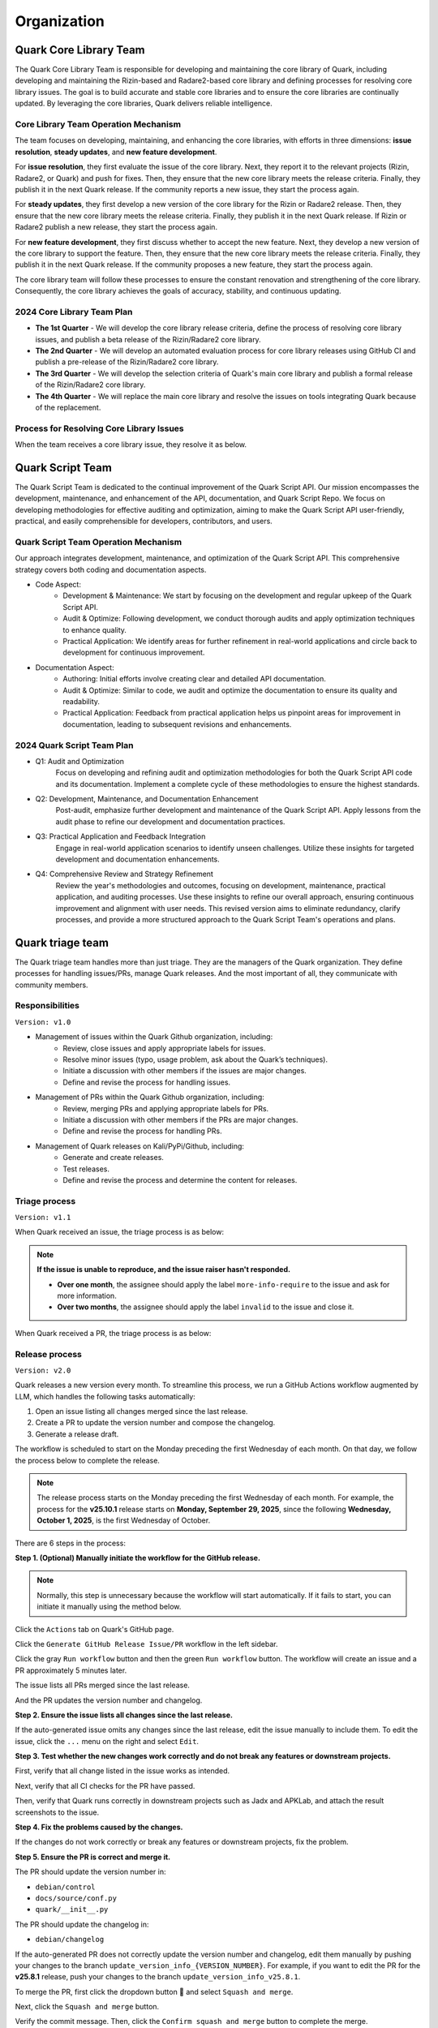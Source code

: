++++++++++++
Organization
++++++++++++

Quark Core Library Team
=======================

The Quark Core Library Team is responsible for developing and maintaining the core library of Quark, including developing and maintaining the Rizin-based and Radare2-based core library and defining processes for resolving core library issues. The goal is to build accurate and stable core libraries and to ensure the core libraries are continually updated. By leveraging the core libraries, Quark delivers reliable intelligence.

Core Library Team Operation Mechanism
--------------------------------------

.. image:: https://i.imgur.com/DAUlAAW.png

The team focuses on developing, maintaining, and enhancing the core libraries, with efforts in three dimensions: **issue resolution**, **steady updates**, and **new feature development**.

For **issue resolution**, they first evaluate the issue of the core library. Next, they report it to the relevant projects (Rizin, Radare2, or Quark) and push for fixes. Then, they ensure that the new core library meets the release criteria. Finally, they publish it in the next Quark release. If the community reports a new issue, they start the process again.

For **steady updates**, they first develop a new version of the core library for the Rizin or Radare2 release. Then, they ensure that the new core library meets the release criteria. Finally, they publish it in the next Quark release. If Rizin or Radare2 publish a new release, they start the process again.

For **new feature development**, they first discuss whether to accept the new feature. Next, they develop a new version of the core library to support the feature. Then, they ensure that the new core library meets the release criteria. Finally, they publish it in the next Quark release. If the community proposes a new feature, they start the process again.

The core library team will follow these processes to ensure the constant renovation and strengthening of the core library. Consequently, the core library achieves the goals of accuracy, stability, and continuous updating.

2024 Core Library Team Plan
---------------------------

* **The 1st Quarter** - We will develop the core library release criteria, define the process of resolving core library issues, and publish a beta release of the Rizin/Radare2 core library.

* **The 2nd Quarter** - We will develop an automated evaluation process for core library releases using GitHub CI and publish a pre-release of the Rizin/Radare2 core library.

* **The 3rd Quarter** - We will develop the selection criteria of Quark's main core library and publish a formal release of the Rizin/Radare2 core library.

* **The 4th Quarter** - We will replace the main core library and resolve the issues on tools integrating Quark because of the replacement.

Process for Resolving Core Library Issues
-----------------------------------------

When the team receives a core library issue, they resolve it as below.

.. image:: https://i.imgur.com/5nPnQwJ.png

Quark Script Team 
==================

The Quark Script Team is dedicated to the continual improvement of the Quark Script API. Our mission encompasses the development, maintenance, and enhancement of the API, documentation, and Quark Script Repo. We focus on developing methodologies for effective auditing and optimization, aiming to make the Quark Script API user-friendly, practical, and easily comprehensible for developers, contributors, and users.

Quark Script Team Operation Mechanism
--------------------------------------

.. image:: https://i.imgur.com/vHcYmPZ.png


Our approach integrates development, maintenance, and optimization of the Quark Script API. This comprehensive strategy covers both coding and documentation aspects.

* Code Aspect:
    - Development & Maintenance: We start by focusing on the development and regular upkeep of the Quark Script API.
    - Audit & Optimize: Following development, we conduct thorough audits and apply optimization techniques to enhance quality.
    - Practical Application: We identify areas for further refinement in real-world applications and circle back to development for continuous improvement.

* Documentation Aspect:
    - Authoring: Initial efforts involve creating clear and detailed API documentation.
    - Audit & Optimize: Similar to code, we audit and optimize the documentation to ensure its quality and readability.
    - Practical Application: Feedback from practical application helps us pinpoint areas for improvement in documentation, leading to subsequent revisions and enhancements.

2024 Quark Script Team Plan
---------------------------

* Q1: Audit and Optimization
    Focus on developing and refining audit and optimization methodologies for both the Quark Script API code and its documentation.
    Implement a complete cycle of these methodologies to ensure the highest standards.

* Q2: Development, Maintenance, and Documentation Enhancement
    Post-audit, emphasize further development and maintenance of the Quark Script API.
    Apply lessons from the audit phase to refine our development and documentation practices.

* Q3: Practical Application and Feedback Integration
    Engage in real-world application scenarios to identify unseen challenges.
    Utilize these insights for targeted development and documentation enhancements.

* Q4: Comprehensive Review and Strategy Refinement
    Review the year's methodologies and outcomes, focusing on development, maintenance, practical application, and auditing processes.
    Use these insights to refine our overall approach, ensuring continuous improvement and alignment with user needs.
    This revised version aims to eliminate redundancy, clarify processes, and provide a more structured approach to the Quark Script Team's operations and plans.

Quark triage team
=================

The Quark triage team handles more than just triage. They are the managers of the Quark organization. They define processes for handling issues/PRs, manage Quark releases. And the most important of all, they communicate with community members.

Responsibilities
----------------
``Version: v1.0``

* Management of issues within the Quark Github organization, including:
    - Review, close issues and apply appropriate labels for issues.
    - Resolve minor issues (typo, usage problem, ask about the Quark’s techniques).
    - Initiate a discussion with other members if the issues are major changes.
    - Define and revise the process for handling issues.

* Management of PRs within the Quark Github organization, including:
    - Review, merging PRs and applying appropriate labels for PRs.
    - Initiate a discussion with other members if the PRs are major changes.
    - Define and revise the process for handling PRs.

* Management of Quark releases on Kali/PyPi/Github, including:
     - Generate and create releases.
     - Test releases.
     - Define and revise the process and determine the content for releases.

Triage process
---------------
``Version: v1.1``

When Quark received an issue, the triage process is as below:

.. image:: https://i.imgur.com/iFFqcYx.png

.. note::
    **If the issue is unable to reproduce, and the issue raiser hasn't responded.**

    - **Over one month**, the assignee should apply the label ``more-info-require`` to the issue and ask for more information.
    - **Over two months**, the assignee should apply the label ``invalid`` to the issue and close it.

When Quark received a PR, the triage process is as below:

.. image:: https://i.imgur.com/jEkZSV8.png


Release process
----------------

``Version: v2.0``

Quark releases a new version every month. To streamline this process, we run a GitHub Actions workflow augmented by LLM, which handles the following tasks automatically:


#. Open an issue listing all changes merged since the last release.
#. Create a PR to update the version number and compose the changelog.
#. Generate a release draft.

The workflow is scheduled to start on the Monday preceding the first Wednesday of each month. On that day, we follow the process below to complete the release.


.. image:: https://i.postimg.cc/gYVXBDMp/github-release-drawio-14.png
   :target: https://i.postimg.cc/gYVXBDMp/github-release-drawio-14.png
   :alt:


.. note::
    The release process starts on the Monday preceding the first Wednesday of each month. For example, the process for the **v25.10.1** release starts on **Monday, September 29, 2025**\ , since the following **Wednesday, October 1, 2025**\ , is the first Wednesday of October.

There are 6 steps in the process:

**Step 1. (Optional) Manually initiate the workflow for the GitHub release.**

.. note::
    Normally, this step is unnecessary because the workflow will start automatically. If it fails to start, you can initiate it manually using the method below.


Click the ``Actions`` tab on Quark's GitHub page.

.. image:: https://i.postimg.cc/MHW9J1nc/tpBB18r.png
   :target: https://i.postimg.cc/MHW9J1nc/tpBB18r.png
   :alt:


Click the ``Generate GitHub Release Issue/PR`` workflow in the left sidebar.


.. image:: https://i.postimg.cc/7YDJ7Hpn/Screenshot-2025-08-17-11-55-37.png
   :target: https://i.postimg.cc/7YDJ7Hpn/Screenshot-2025-08-17-11-55-37.png
   :alt:


Click the gray ``Run workflow`` button and then the green ``Run workflow`` button. The workflow will create an issue and a PR approximately 5 minutes later.

.. image:: https://i.postimg.cc/63hhcTMB/Screenshot-2025-08-11-16-07-17.png
   :target: https://i.postimg.cc/63hhcTMB/Screenshot-2025-08-11-16-07-17.png
   :alt:


The issue lists all PRs merged since the last release.

.. image:: https://i.postimg.cc/MGcGcstT/issue.jpg
   :target: https://i.postimg.cc/MGcGcstT/issue.jpg
   :alt:


And the PR updates the version number and changelog.

.. image:: https://i.postimg.cc/MKc3FVsB/pr.jpg
   :target: https://i.postimg.cc/MKc3FVsB/pr.jpg
   :alt:


**Step 2. Ensure the issue lists all changes since the last release.**

If the auto-generated issue omits any changes since the last release, edit the issue manually to include them. To edit the issue, click the ``...`` menu on the right and select ``Edit``.

.. image:: https://i.postimg.cc/hPM6kKgF/Screenshot-2025-08-12-07-35-15.png
   :target: https://i.postimg.cc/hPM6kKgF/Screenshot-2025-08-12-07-35-15.png
   :alt:


**Step 3. Test whether the new changes work correctly and do not break any features or downstream projects.**

First, verify that all change listed in the issue works as intended.

.. image:: https://i.postimg.cc/MGcGcstT/issue.jpg
   :target: https://i.postimg.cc/MGcGcstT/issue.jpg
   :alt:

Next, verify that all CI checks for the PR have passed.

.. image:: https://i.postimg.cc/2CqZ5xDv/cicheck.jpg
   :target: https://i.postimg.cc/2CqZ5xDv/cicheck.jpg
   :alt:


Then, verify that Quark runs correctly in downstream projects such as Jadx and APKLab, and attach the result screenshots to the issue.

.. image:: https://i.postimg.cc/G2LdFqxG/jadx.jpg
   :target: https://i.postimg.cc/G2LdFqxG/jadx.jpg
   :alt:


**Step 4. Fix the problems caused by the changes.**

If the changes do not work correctly or break any features or downstream projects, fix the problem.

**Step 5. Ensure the PR is correct and merge it.**

The PR should update the version number in:


* ``debian/control``
* ``docs/source/conf.py``
* ``quark/__init__.py``

The PR should update the changelog in:


* ``debian/changelog``

If the auto-generated PR does not correctly update the version number and changelog, edit them manually by pushing your changes to the branch ``update_version_info_{VERSION_NUMBER}``. For example, if you want to edit the PR for the **v25.8.1** release, push your changes to the branch ``update_version_info_v25.8.1``.


.. image:: https://i.postimg.cc/zJtDRMGd/pr-e.jpg
   :target: https://i.postimg.cc/zJtDRMGd/pr-e.jpg
   :alt:


To merge the PR, first click the dropdown button 🔽 and select ``Squash and merge``.

.. image:: https://i.postimg.cc/4x2SLwGp/merge-pr-1.jpg
   :target: https://i.postimg.cc/4x2SLwGp/merge-pr-1.jpg
   :alt:


Next, click the ``Squash and merge`` button.

.. image:: https://i.postimg.cc/T3Bc5sGN/merge-pr-2.jpg
   :target: https://i.postimg.cc/T3Bc5sGN/merge-pr-2.jpg
   :alt:


Verify the commit message. Then, click the ``Confirm squash and merge`` button to complete the merge.

.. image:: https://i.postimg.cc/hPyscjYB/merge-pr-3.jpg
   :target: https://i.postimg.cc/hPyscjYB/merge-pr-3.jpg
   :alt:


**Step 6. Ensure the release draft is accurate and publish it.**

Click the ``Releases`` link on Quark’s GitHub page, and you can see the auto-generated release draft.

.. image:: https://i.postimg.cc/SN6XftWt/release-01.jpg
   :target: https://i.postimg.cc/SN6XftWt/release-01.jpg
   :alt:


Click the pencil button.

.. image:: https://i.postimg.cc/X7GmnSx4/Screenshot-2025-08-12-07-47-19-1.png
   :target: https://i.postimg.cc/X7GmnSx4/Screenshot-2025-08-12-07-47-19-1.png
   :alt:


If the auto-generated release draft cannot accurately describe the changes, edit it manually to provide a precise description. You can edit the release draft in the ``Write`` tab.

.. image:: https://i.postimg.cc/pTrkkz6R/Screenshot-2025-08-12-07-48-19.png
   :target: https://i.postimg.cc/pTrkkz6R/Screenshot-2025-08-12-07-48-19.png
   :alt:


To publish the release, click the ``Publish release`` button.

.. image:: https://i.postimg.cc/c1gGLn4p/Screenshot-2025-08-12-07-48-56.png
   :target: https://postimg.cc/c6SbD63h
   :alt: Screenshot-2025-08-12-07-48-56.png
